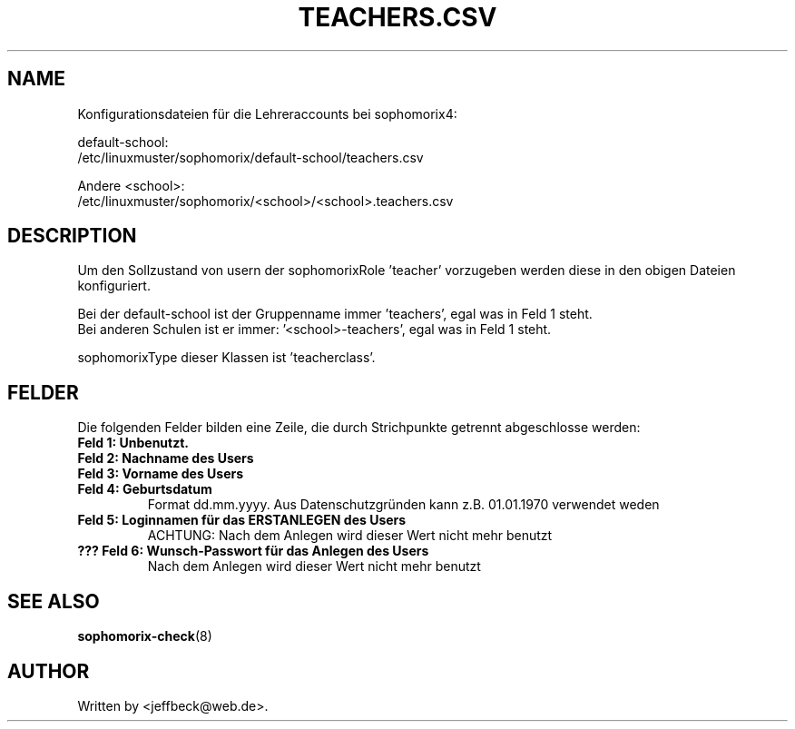.\"                                      Hey, EMACS: -*- nroff -*-
.\" First parameter, NAME, should be all caps
.\" Second parameter, SECTION, should be 1-8, maybe w/ subsection
.\" other parameters are allowed: see man(7), man(1)
.TH TEACHERS.CSV 5 "MAY 08, 2018"
.\" Please adjust this date whenever revising the manpage.
.\"
.\" Some roff macros, for reference:
.\" .nh        disable hyphenation
.\" .hy        enable hyphenation
.\" .ad l      left justify
.\" .ad b      justify to both left and right margins
.\" .nf        disable filling
.\" .fi        enable filling
.\" .br        insert line break
.\" .sp <n>    insert n+1 empty lines
.\" for manpage-specific macros, see man(7)
.SH NAME

Konfigurationsdateien für die Lehreraccounts bei sophomorix4:

default-school:
.br
/etc/linuxmuster/sophomorix/default-school/teachers.csv

Andere <school>:
.br
/etc/linuxmuster/sophomorix/<school>/<school>.teachers.csv

.SH DESCRIPTION
Um den Sollzustand von usern der sophomorixRole 'teacher' vorzugeben
werden diese in den obigen Dateien konfiguriert.

Bei der default-school ist der Gruppenname immer 'teachers', egal was
in Feld 1 steht.
.br
Bei anderen Schulen ist er immer: '<school>-teachers', egal was in
Feld 1 steht.

sophomorixType dieser Klassen ist 'teacherclass'.
.PP
.SH FELDER

Die folgenden Felder bilden eine Zeile, die durch Strichpunkte
getrennt abgeschlosse werden:
.TP
.B Feld 1: Unbenutzt.
.TP
.B Feld 2: Nachname des Users
.TP
.B Feld 3: Vorname des Users
.TP
.B Feld 4: Geburtsdatum
Format dd.mm.yyyy. Aus Datenschutzgründen kann z.B. 01.01.1970 verwendet weden
.TP
.B Feld 5: Loginnamen für das ERSTANLEGEN des Users
.br
ACHTUNG: Nach dem Anlegen wird dieser Wert nicht mehr benutzt
.TP
.B ??? Feld 6: Wunsch-Passwort für das Anlegen des Users
.br
Nach dem Anlegen wird dieser Wert nicht mehr benutzt

.SH SEE ALSO
.BR sophomorix-check (8)
.
.SH AUTHOR
Written by <jeffbeck@web.de>.
